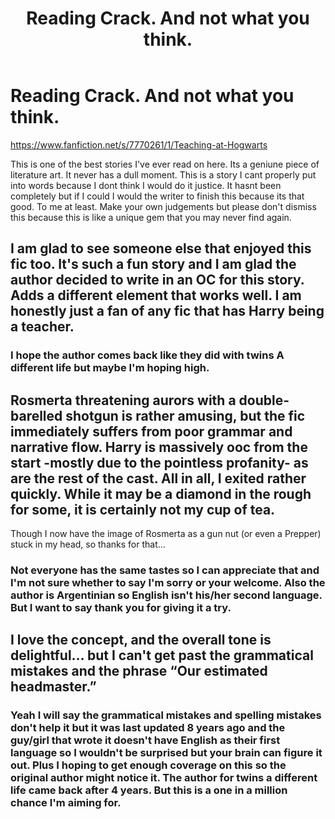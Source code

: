 #+TITLE: Reading Crack. And not what you think.

* Reading Crack. And not what you think.
:PROPERTIES:
:Author: ghosalc01
:Score: 3
:DateUnix: 1596655596.0
:DateShort: 2020-Aug-05
:FlairText: Recommendation
:END:
[[https://www.fanfiction.net/s/7770261/1/Teaching-at-Hogwarts]]

This is one of the best stories I've ever read on here. Its a geniune piece of literature art. It never has a dull moment. This is a story I cant properly put into words because I dont think I would do it justice. It hasnt been completely but if I could I would the writer to finish this because its that good. To me at least. Make your own judgements but please don't dismiss this because this is like a unique gem that you may never find again.


** I am glad to see someone else that enjoyed this fic too. It's such a fun story and I am glad the author decided to write in an OC for this story. Adds a different element that works well. I am honestly just a fan of any fic that has Harry being a teacher.
:PROPERTIES:
:Author: PhantomKeeperQazs
:Score: 2
:DateUnix: 1596675383.0
:DateShort: 2020-Aug-06
:END:

*** I hope the author comes back like they did with twins A different life but maybe I'm hoping high.
:PROPERTIES:
:Author: ghosalc01
:Score: 1
:DateUnix: 1596693868.0
:DateShort: 2020-Aug-06
:END:


** Rosmerta threatening aurors with a double-barelled shotgun is rather amusing, but the fic immediately suffers from poor grammar and narrative flow. Harry is massively ooc from the start -mostly due to the pointless profanity- as are the rest of the cast. All in all, I exited rather quickly. While it may be a diamond in the rough for some, it is certainly not my cup of tea.

Though I now have the image of Rosmerta as a gun nut (or even a Prepper) stuck in my head, so thanks for that...
:PROPERTIES:
:Author: ShredofInsanity
:Score: 2
:DateUnix: 1596684708.0
:DateShort: 2020-Aug-06
:END:

*** Not everyone has the same tastes so I can appreciate that and I'm not sure whether to say I'm sorry or your welcome. Also the author is Argentinian so English isn't his/her second language. But I want to say thank you for giving it a try.
:PROPERTIES:
:Author: ghosalc01
:Score: 1
:DateUnix: 1596693817.0
:DateShort: 2020-Aug-06
:END:


** I love the concept, and the overall tone is delightful... but I can't get past the grammatical mistakes and the phrase “Our estimated headmaster.”
:PROPERTIES:
:Author: smlt_101
:Score: 1
:DateUnix: 1596731500.0
:DateShort: 2020-Aug-06
:END:

*** Yeah I will say the grammatical mistakes and spelling mistakes don't help it but it was last updated 8 years ago and the guy/girl that wrote it doesn't have English as their first language so I wouldn't be surprised but your brain can figure it out. Plus I hoping to get enough coverage on this so the original author might notice it. The author for twins a different life came back after 4 years. But this is a one in a million chance I'm aiming for.
:PROPERTIES:
:Author: ghosalc01
:Score: 1
:DateUnix: 1596731695.0
:DateShort: 2020-Aug-06
:END:
